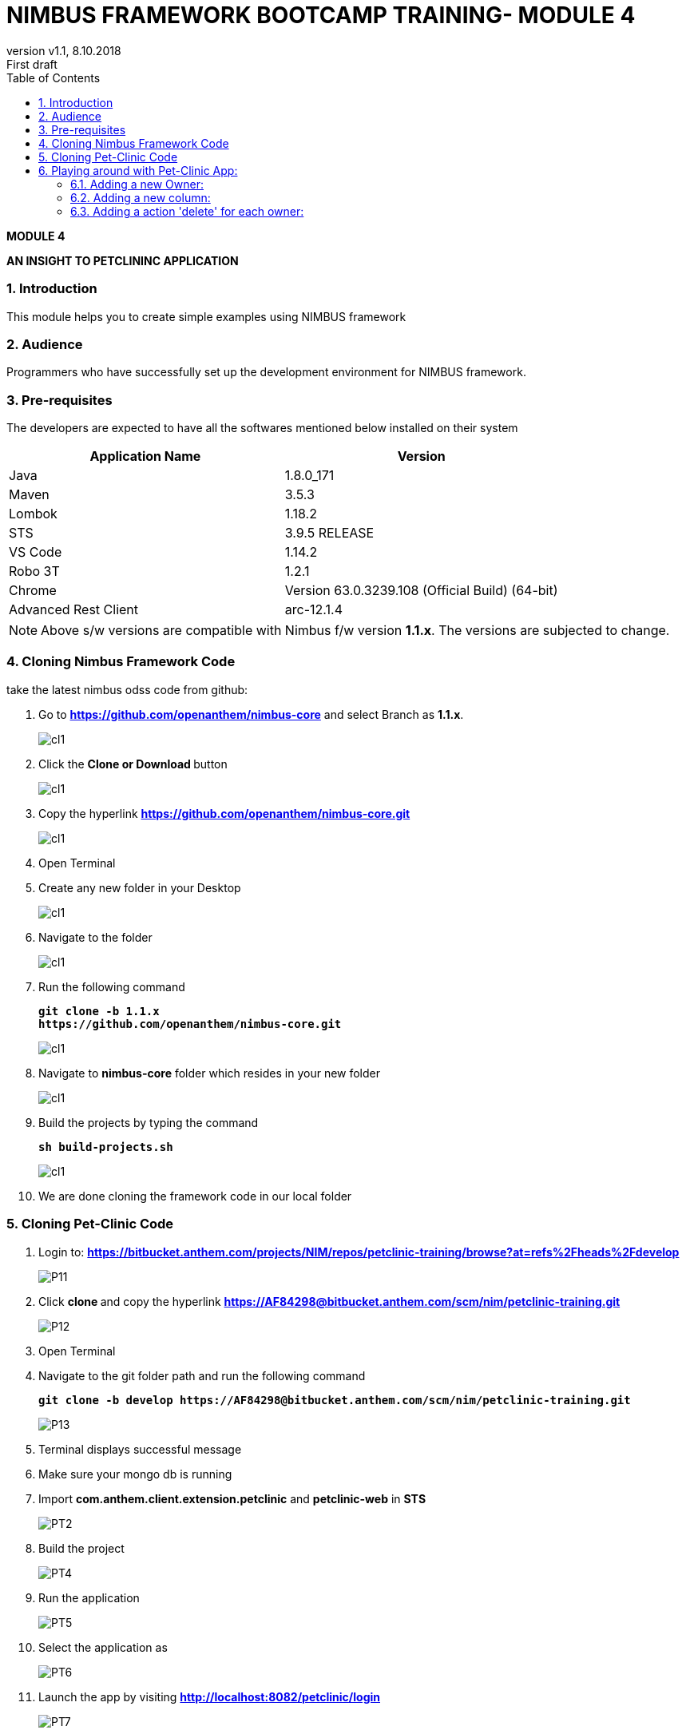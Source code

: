 
= NIMBUS FRAMEWORK BOOTCAMP TRAINING- MODULE 4
:docinfo: shared,private-head
:revnumber: v1.1
:revdate: 8.10.2018
:revremark: First draft
:source-highlighter: prettify
:sectnums:                                                          
:toc: left                                                             
:toclevels: 4                                                       
:toc-title: Table of Contents                                              
:experimental:                                                      
:description: NIMBUS AsciiDoc document 4                            
:keywords: AsciiDoc  

[.text-center]
[big navy]*MODULE 4*
[.text-center]
[big navy]*AN INSIGHT TO PETCLININC APPLICATION*

=== Introduction

This module helps you to create simple examples using NIMBUS framework

=== Audience

Programmers who have successfully set up the development environment for NIMBUS framework.

=== Pre-requisites

The developers are expected to have all the softwares mentioned below installed on their system

[cols="2",options="header"]
|=========================================================
|Application Name | Version 

|Java	|1.8.0_171 
|Maven	 |3.5.3
|Lombok	|1.18.2
|STS	|3.9.5 RELEASE 
|VS Code	|1.14.2 
|Robo 3T	|1.2.1
|Chrome	|Version 63.0.3239.108 (Official Build) (64-bit)
|Advanced Rest Client	|arc-12.1.4


|=========================================================

NOTE: Above s/w versions are compatible with Nimbus f/w version    **1.1.x**.
      The versions are subjected to change.



=== Cloning Nimbus Framework Code

take the latest nimbus odss code from github:


.  Go to 
[blue]#**https://github.com/openanthem/nimbus-core**# and select Branch as [navy]#**1.1.x**#.
+
image::CL11.png[cl1]
.	Click the [navy]#** Clone or Download **# button
+
image::CL22.png[cl1]
. Copy the hyperlink
[blue]#**
https://github.com/openanthem/nimbus-core.git**#

+
image::CL33.png[cl1]

.	Open Terminal

.	Create any new folder in your Desktop
+
image::CL333.png[cl1]
.	Navigate to the folder
+
image::CL44.png[cl1] 
. Run the following command
+
[subs="quotes"]
-----------------------------------
**git clone -b 1.1.x 
https://github.com/openanthem/nimbus-core.git
** 
----------------------------------- 
+
image::CL55.png[cl1]
. Navigate to [navy]#**nimbus-core**# folder which resides in your new folder
+
image::CL66.png[cl1]
. Build the projects by typing the command
+
[subs="quotes"]
-----------------------------------
**sh build-projects.sh ** 
-----------------------------------
+
image::CL77.png[cl1]
. We are done cloning the framework code in our local folder

=== Cloning Pet-Clinic Code

. Login to: [blue]#**https://bitbucket.anthem.com/projects/NIM/repos/petclinic-training/browse?at=refs%2Fheads%2Fdevelop **#
+
image::P11.png[P11]
.	Click [navy]#**clone **# and copy the hyperlink
[blue]#** https://AF84298@bitbucket.anthem.com/scm/nim/petclinic-training.git **#
+
image::P12.png[P12]
.	Open Terminal 
.	Navigate to the git folder path and run the following command
+
[subs="quotes"]
-----------------------------------
*git clone -b develop https://AF84298@bitbucket.anthem.com/scm/nim/petclinic-training.git*
-----------------------------------
+
image::P13.png[P13]
. Terminal displays successful message
. Make sure your mongo db is running
. Import [navy]#**com.anthem.client.extension.petclinic**# and [navy]#**petclinic-web**# in [navy]#**STS**# 
+
image::PT2.png[PT2]
. Build the project
+
image::PT3.png[PT4]
. Run the application
+
image::PT5.png[PT5]
. Select the application as 
+
image::PT6.png[PT6]
. Launch the app by visiting [blue]#** http://localhost:8082/petclinic/login **# 
+
image::PT7.png[PT7]

== Playing around with Pet-Clinic App:

=== Adding a new Owner:
. Launch the app by visiting [blue]#** http://localhost:8082/petclinic/login **# 
+
image::O1.png[O1]
.. Click Owners
+
image::O2.png[O2]
.. You will be redirected to [green]#**Owners**# page
+
image::O3.png[O3]
.. Click [green]#**Add Owner**#
+
image::O3a.png[O3a]
.. You will be redirected to [green]#**Add Owners**# page
+
image::O4.png[O4]
.. Enter the details
+
image::O5.png[O5]
.. Click [green]#**Submit**#
+
image::O5a.png[O5a]
.. You can view the details in [green]#**Owners**# page
+
image::O6.png[O6]

=== Adding a new column:
. Launch the app by visiting [blue]#** http://localhost:8082/petclinic/login **# 
+
image::O1.png[O1]
. Click [green]#**Owners**#
+
image::O2.png[O2]
. You will be re-directed to Owners page. You can view the Owner details with  4 coloumns [green]#**First Name, Last Name, Owner City, Telephone**# . Let us try to display one more column [green]#**Zip Code**# in this page. Copy [green]#**vpOwner**# string from the url, as we are trying to search for the page that contains the column names to be displayed.
+
image::C11a.png[C11]
.  Goto [navy]#**STS**#, Click on [navy]#**Search--> File**#
+
image::C12.png[C11]
. In [navy]#**File Search**# tab, type [green]#**vpOwner**# in [navy]#**Containing text**# textbox. Click [navy]#**Search**#
+
image::C13.png[C11]
. You can see a list of files that contains [green]#**vpOwner**#
+
image::C14.png[C11]
. There are 2 classes where we have [green]#**vpOwner**# : [navy]#**VROwner**# and [navy]#**VROwnerLanding.java**#
+
image::C15.png[C11]
. Framework uses the convention of [green]#**'VP'**# to denote  a page.Let us open the class [navy]#**VROwnerLanding.java **# as we have [green]#**'VP'**#  in this class.
+
image::C16.png[C11]
. We could see that [green]#**owners**# are of type [green]#**OwnerLineItem**#. 
+
image::C17.png[C11]
. Find [navy]#**OwnerLineItem.java **# inside [navy]#** com.anthem.client.extension.petclinic->com.atlas.client.extension.petclininc.view->OwnerLineItem.java **#
+
image::C18.png[C11]
. Open [navy]#**OwnerLineItem.java **# . You can see the columns names [green]#**First Name, Last Name, Owner City, Telephone**# which are displayed in the Owners page.
+
image::C19.png[C11]
.  Lets add a piece of code to display [green]#** Zipcode **# as well
+
image::C2a.png[C2a]
+
.**OwnerLineItem.java**
[source, java]
------------

package com.atlas.client.extension.petclinic.view;

import java.util.List;

import com.antheminc.oss.nimbus.domain.defn.Execution.Config;
import com.antheminc.oss.nimbus.domain.defn.MapsTo;
import com.antheminc.oss.nimbus.domain.defn.MapsTo.Path;
import com.antheminc.oss.nimbus.domain.defn.Model;
import com.antheminc.oss.nimbus.domain.defn.ViewConfig.Grid;
import com.antheminc.oss.nimbus.domain.defn.ViewConfig.GridColumn;
import com.antheminc.oss.nimbus.domain.defn.ViewConfig.GridRowBody;
import com.antheminc.oss.nimbus.domain.defn.ViewConfig.Link;
import com.antheminc.oss.nimbus.domain.defn.ViewConfig.LinkMenu;
import com.antheminc.oss.nimbus.domain.defn.extension.Content.Label;
import com.atlas.client.extension.petclinic.core.Owner;

import lombok.Getter;
import lombok.Setter;

@MapsTo.Type(Owner.class)
@Getter @Setter
public class OwnerLineItem {
 
	@GridColumn(hidden=true)
    @Path 
    private Long id;
 
    @Label("First Name")
    @GridColumn
    @Path
    private String firstName;
    
    @GridRowBody
    private ExpandedRowContent expandedRowContent;
    
    @Model @Getter @Setter
    public static class ExpandedRowContent {
    	
    	@Label("Pets")
    	@Grid(onLoad = true)
    	@Path(linked = false)
		@Config(url="<!#this!>.m/_process?fn=_set&url=/p/pet/_search?fn=example")
        private List<PetLineItemOwnerLanding> pets;
    }
 
    @Label("Last Name")
    @GridColumn
    @Path
    private String lastName;
 
    @Label("Owner City")
    @GridColumn
    @Path("city")
    private String ownerCity;
 
    @Label("Telephone")
    @GridColumn
    @Path
    private String telephone;   
   
   @Label("ZipCode")
    @GridColumn
    @Path
    private String zip;  
    
    @LinkMenu
    private VLMCaseItemLinks vlmCaseItemLinks;
   
    @Model @Getter @Setter
    public static class VLMCaseItemLinks {
        
    	@Label("Edit")
        @Link(imgSrc="edit.png")
    	@Config(url="/p/ownerview:<!/../id!>/_get")
    	private String edit;
     
    	@Label("Owner Info")
        @Link(imgSrc="task.svg")
    	@Config(url="/p/ownerview:<!/../id!>/_get")
        @Config(url="/p/ownerview:<!/../id!>/_nav?pageId=vpOwnerInfo")
        private String ownerInfo;

        }
        }

------------

. In [navy]#**OwnerLineItem.java **#  , you can see that this class is mapped to [navy]#**Owner.class**#
+
image::C2b.png[C11]
. Find [navy]#**Owner.java **# inside [navy]#** com.anthem.client.extension.petclinic->com.atlas.client.extension.petclininc.core->Owner.java **#
+
image::C2c.png[C11]
. Since [navy]#**Owner.java **# is a core class , you can see the declaration/representation of all columns in the database here.
+
image::C22.png[C11]


. Launch the app by visiting [blue]#** http://localhost:8082/petclinic/login **# . Click [green]#**Owners**# and then click [green]#**Add Owner**#
+
image::C23.png[C11]

. Enter the value for [green]#**Zipcode **# 

+
image::C24.png[C11]

. Enter the details and click [green]#**Submit**#

+
image::C25.png[C11]

. You can see the column [green]#**Zipcode**# and its value displayed

+
image::C26.png[C11]

=== Adding a action 'delete' for each owner:
. Launch the app by visiting [blue]#** http://localhost:8082/petclinic/login **# 
+
image::CMN1.png[O1]
. Click [green]#**Owners**#
+
image::CMN2.png[O1]
. Click the action menu(arrows on the very right most end of each row). You can see [green]#**Edit**# and [green]#**Owner Info**#
+
image::CMN3.png[03]
. As in previous example,let us open the class [navy]#**VROwnerLanding.java **# 
+
image::C16.png[C11]
. We could see that the instance [green]#**owners**# are of type [green]#**OwnerLineItem**#
+
image::C17.png[C11]
. Find [navy]#**OwnerLineItem.java **# inside [navy]#** com.anthem.client.extension.petclinic->com.atlas.client.extension.petclininc.view->OwnerLineItem.java **#
+
image::C18.png[C11]
. Open [navy]#**OwnerLineItem.java **# . You can see the lines of code for actions [green]#**'Edit' **# and [green]#** 'Owner Info' **#
+
image::C2d.png[C11]
. Let us add a piece of code to perform the action [green]#** 'Delete' **# in [navy]#**OwnerLineItem.java **# 
+
image::C2e.png[C11]
+
.**OwnerLineItem.java**
[source, java]
------------
package com.atlas.client.extension.petclinic.view;

import java.util.List;

import com.antheminc.oss.nimbus.domain.defn.Execution.Config;
import com.antheminc.oss.nimbus.domain.defn.MapsTo;
import com.antheminc.oss.nimbus.domain.defn.MapsTo.Path;
import com.antheminc.oss.nimbus.domain.defn.Model;
import com.antheminc.oss.nimbus.domain.defn.ViewConfig.Grid;
import com.antheminc.oss.nimbus.domain.defn.ViewConfig.GridColumn;
import com.antheminc.oss.nimbus.domain.defn.ViewConfig.GridRowBody;
import com.antheminc.oss.nimbus.domain.defn.ViewConfig.Link;
import com.antheminc.oss.nimbus.domain.defn.ViewConfig.LinkMenu;
import com.antheminc.oss.nimbus.domain.defn.extension.Content.Label;
import com.atlas.client.extension.petclinic.core.Owner;

import lombok.Getter;
import lombok.Setter;

@MapsTo.Type(Owner.class)
@Getter @Setter
public class OwnerLineItem {
 
	@GridColumn(hidden=true)
    @Path 
    private Long id;
 
    @Label("First Name")
    @GridColumn
    @Path
    private String firstName;
    
    @GridRowBody
    private ExpandedRowContent expandedRowContent;
    
    @Model @Getter @Setter
    public static class ExpandedRowContent {
    	
    	@Label("Pets")
    	@Grid(onLoad = true)
    	@Path(linked = false)
		@Config(url="<!#this!>.m/_process?fn=_set&url=/p/pet/_search?fn=example")
        private List<PetLineItemOwnerLanding> pets;
    }
 
    @Label("Last Name")
    @GridColumn
    @Path
    private String lastName;
 
    @Label("Owner City")
    @GridColumn
    @Path("city")
    private String ownerCity;
 
    @Label("Telephone")
    @GridColumn
    @Path
    private String telephone;   
    
    @Label("ZipCode")
    @GridColumn
    @Path
    private String zip;   
    
    @LinkMenu
    private VLMCaseItemLinks vlmCaseItemLinks;
   
    @Model @Getter @Setter
    public static class VLMCaseItemLinks {
        
    	@Label("Edit")
        @Link(imgSrc="edit.png")
    	@Config(url="/p/ownerview:<!/../id!>/_get")
    	private String edit;
     
    	@Label("Owner Info")
        @Link(imgSrc="task.svg")
    	@Config(url="/p/ownerview:<!/../id!>/_get")
        @Config(url="/p/ownerview:<!/../id!>/_nav?pageId=vpOwnerInfo")
        private String ownerInfo;
    	
    	
    	@Label("Delete")
        @Link(imgSrc="task.svg")
    	
    	// Delete the record from the database
    	@Config(url="/p/ownerview:<!/../id!>/_delete")
    	
    	/* This line will execute the configuration associated with owners so that it will run the fetch query against the database 
    	and show the updated result */
        @Config(url="<!#this!>/../../../../owners/_get")
    	
        private String delete;
    }
}
------------

. Launch the app by visiting [blue]#** http://localhost:8082/petclinic/login **# 
+
image::CMN1.png[O1]
. Click [green]#**Owners**#
+
image::CMN2.png[O1]
. Click the action menu. You can see [green]#**Edit**# , [green]#**Owner Info**# and [green]#** Delete**#
+
image::C2f.png[03]
. Click the [green]#** Delete**#. You can see that the first row is deleted.
+
image::C2g.png[03]
